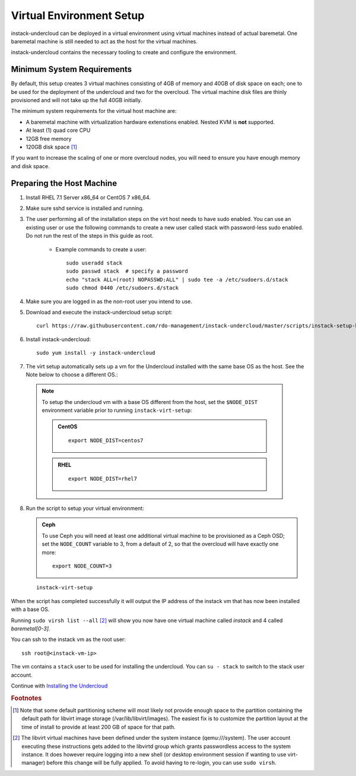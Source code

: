 Virtual Environment Setup
=========================

instack-undercloud can be deployed in a virtual environment using virtual
machines instead of actual baremetal. One baremetal machine is still needed to
act as the host for the virtual machines.

instack-undercloud contains the necessary tooling to create and configure the
environment.

Minimum System Requirements
---------------------------

By default, this setup creates 3 virtual machines consisting of 4GB of memory
and 40GB of disk space on each; one to be used for the deployment of the
undercloud and two for the overcloud. The virtual machine disk files are thinly
provisioned and will not take up the full 40GB initially.

The minimum system requirements for the virtual host machine are:

* A baremetal machine with virtualization hardware extenstions enabled.
  Nested KVM is **not** supported.
* At least (1) quad core CPU
* 12GB free memory
* 120GB disk space [#]_

If you want to increase the scaling of one or more overcloud nodes, you will
need to ensure you have enough memory and disk space.

Preparing the Host Machine
--------------------------

#. Install RHEL 7.1 Server x86_64 or CentOS 7 x86_64.

   .. only:: external

     .. admonition:: RHEL Portal Registration
        :class: portal-tag

        Register the host machine using Subscription Management.::

            sudo subscription-manager register --username="[your username]" --password="[your password]"
            # Find this with `subscription-manager list --available`
            sudo subscription-manager attach --pool="[pool id]"
            # Verify repositories are available
            sudo subscription-manager repos --list
            # Enable repositories needed
            sudo subscription-manager repos --enable=rhel-7-server-rpms \
                 --enable=rhel-7-server-optional-rpms --enable=rhel-7-server-extras-rpms \
                 --enable=rhel-7-server-openstack-6.0-rpms

     .. admonition:: RHEL Satellite Registration
        :class: satellite-tag

        To register the host machine to a Satellite, the following repos must
        be synchronized on the Satellite::

            rhel-7-server-rpms
            rhel-7-server-optional-rpms
            rhel-7-server-extras-rpms
            rhel-7-server-openstack-6.0-rpms


        See the `Red Hat Satellite User Guide`_ for how to configure the system to
        register with a Satellite server. It is suggested to use an activation
        key that automatically enables the above repos for registered systems.


#. Make sure sshd service is installed and running.
#. The user performing all of the installation steps on the virt host needs to
   have sudo enabled. You can use an existing user or use the following commands
   to create a new user called stack with password-less sudo enabled. Do not run
   the rest of the steps in this guide as root.

    * Example commands to create a user::

        sudo useradd stack
        sudo passwd stack  # specify a password
        echo "stack ALL=(root) NOPASSWD:ALL" | sudo tee -a /etc/sudoers.d/stack
        sudo chmod 0440 /etc/sudoers.d/stack

#. Make sure you are logged in as the non-root user you intend to use.
#. Download and execute the instack-undercloud setup script:

   .. only:: internal

      .. admonition:: RHEL
         :class: rhel-tag

          Enable rhos-release::

              export RUN_RHOS_RELEASE=1
   ::

    curl https://raw.githubusercontent.com/rdo-management/instack-undercloud/master/scripts/instack-setup-host | bash -x

#. Install instack-undercloud::

    sudo yum install -y instack-undercloud

#. The virt setup automatically sets up a vm for the Undercloud installed with
   the same base OS as the host. See the Note below to choose a different
   OS.::

  .. note:: To setup the undercloud vm with a base OS different from the host,
     set the ``$NODE_DIST`` environment variable prior to running
     ``instack-virt-setup``:

     .. admonition:: CentOS
        :class: centos-tag

        ::

            export NODE_DIST=centos7

     .. admonition:: RHEL
        :class: rhel-tag

        ::

            export NODE_DIST=rhel7

8. Run the script to setup your virtual environment:

   .. only:: internal

     .. admonition:: RHEL
        :class: rhel-tag

        Download the RHEL 7.1 cloud image or copy it over from a different location,
        and define the needed environment variables for RHEL 7.1 prior to running
        ``instack-virt-setup``::

             curl -O http://download.devel.redhat.com/brewroot/packages/rhel-guest-image/7.1/20150203.1/images/rhel-guest-image-7.1-20150203.1.x86_64.qcow2
             export DIB_LOCAL_IMAGE=rhel-guest-image-7.1-20150203.1.x86_64.qcow2
             export DIB_YUM_REPO_CONF=/etc/yum.repos.d/rhos-release-6-rhel-7.1.repo

   .. only:: external

     .. admonition:: RHEL
        :class: rhel-tag

        Download the RHEL 7.1 cloud image or copy it over from a different location,
        for example:
        https://access.redhat.com/downloads/content/69/ver=/rhel---7/7.1/x86_64/product-downloads,
        and define the needed environment variables for RHEL 7.1 prior to running
        ``instack-virt-setup``::

            export DIB_LOCAL_IMAGE=rhel-guest-image-7.1-20150224.0.x86_64.qcow2

     .. admonition:: RHEL Portal Registration
        :class: portal-tag

        To register the Undercloud vm to the Red Hat Portal define the following variables::

              export REG_METHOD=portal
              export REG_USER="[your username]"
              export REG_PASSWORD="[your password]"
              # Find this with `sudo subscription-manager list --available`
              export REG_POOL_ID="[pool id]"
              export REG_REPOS="rhel-7-server-rpms rhel-7-server-extras-rpms rhel-ha-for-rhel-7-server-rpms \
                  rhel-7-server-optional-rpms rhel-7-server-openstack-6.0-rpms"

    .. admonition:: RHEL Satellite Registration
       :class: satellite-tag

       To register the Undercloud vm to a Satellite define the following
       variables. Only using an activation key is supported when registering to
       Satellite, username/password is not supported for security reasons. The
       activation key must enable the repos shown::

              export REG_METHOD=satellite
              export REG_SAT_URL="[satellite url]"
              export REG_ORG="[satellite org]"
              export REG_ACTIVATION_KEY="[activation key]"
              # Activation key must enable these repos:
              # rhel-7-server-rpms
              # rhel-7-server-optional-rpms
              # rhel-7-server-extras-rpms
              # rhel-7-server-openstack-6.0-rpms


   .. admonition:: Ceph
      :class: ceph-tag

      To use Ceph you will need at least one additional virtual machine to be
      provisioned as a Ceph OSD; set the ``NODE_COUNT`` variable to 3, from a
      default of 2, so that the overcloud will have exactly one more::

          export NODE_COUNT=3

   ::

      instack-virt-setup

When the script has completed successfully it will output the IP address of the
instack vm that has now been installed with a base OS.

Running ``sudo virsh list --all`` [#]_ will show you now have one virtual machine called
*instack* and 4 called *baremetal[0-3]*.

You can ssh to the instack vm as the root user::

        ssh root@<instack-vm-ip>

The vm contains a ``stack`` user to be used for installing the undercloud. You
can ``su - stack`` to switch to the stack user account.

Continue with `Installing the Undercloud`_

.. _`Installing the Undercloud`: install-undercloud.html

.. rubric:: Footnotes

.. [#]  Note that some default partitioning scheme will most likely not provide
    enough space to the partition containing the default path for libvirt image
    storage (/var/lib/libvirt/images). The easiest fix is to customize the
    partition layout at the time of install to provide at least 200 GB of space for
    that path.

.. [#]  The libvirt virtual machines have been defined under the system
    instance (qemu:///system). The user account executing these instructions
    gets added to the libvirtd group which grants passwordless access to
    the system instance. It does however require logging into a new shell (or
    desktop environment session if wanting to use virt-manager) before this
    change will be fully applied. To avoid having to re-login, you can use
    ``sudo virsh``.

.. _Red Hat Satellite User Guide: https://access.redhat.com/documentation/en-US/Red_Hat_Satellite/

